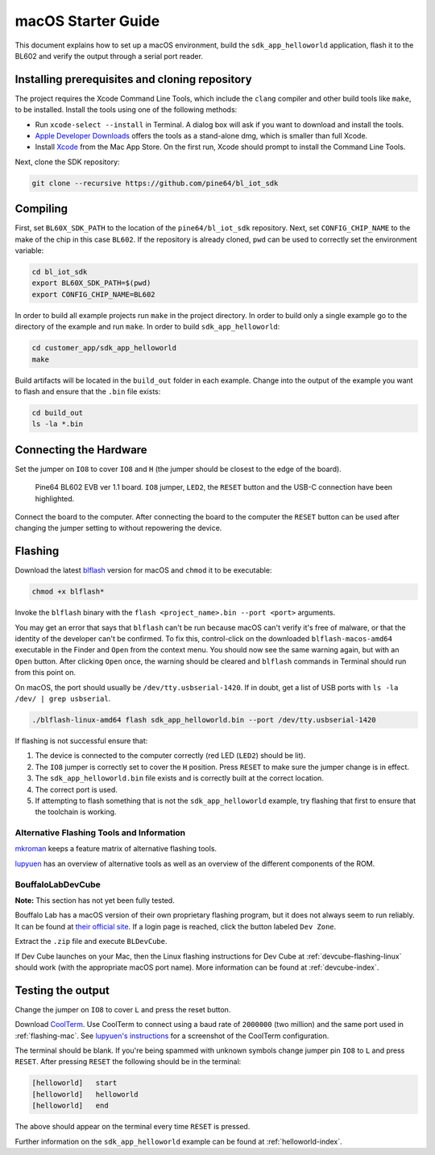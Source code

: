 macOS Starter Guide
===================

This document explains how to set up a macOS environment, build the ``sdk_app_helloworld`` application, flash it to the BL602 and verify the output through a serial port reader.

Installing prerequisites and cloning repository
-----------------------------------------------

The project requires the Xcode Command Line Tools, which include the ``clang`` compiler and other build tools like ``make``, to be installed. Install the tools using one of the following methods:

- Run ``xcode-select --install`` in Terminal. A dialog box will ask if you want to download and install the tools.
- `Apple Developer Downloads <https://developer.apple.com/download/all/?q=xcode>`_ offers the tools as a stand-alone dmg, which is smaller than full Xcode.
- Install `Xcode <https://apps.apple.com/us/app/xcode/id497799835>`_ from the Mac App Store. On the first run, Xcode should prompt to install the Command Line Tools.

Next, clone the SDK repository:

.. code-block:: bash

    git clone --recursive https://github.com/pine64/bl_iot_sdk

Compiling
----------------------

First, set ``BL60X_SDK_PATH`` to the location of the ``pine64/bl_iot_sdk`` repository.
Next, set ``CONFIG_CHIP_NAME`` to the make of the chip in this case ``BL602``.
If the repository is already cloned, ``pwd`` can be used to correctly set the environment variable:

.. code-block:: bash

    cd bl_iot_sdk
    export BL60X_SDK_PATH=$(pwd)
    export CONFIG_CHIP_NAME=BL602

In order to build all example projects run ``make`` in the project directory.
In order to build only a single example go to the directory of the example and run ``make``.
In order to build ``sdk_app_helloworld``:

.. code-block:: bash

    cd customer_app/sdk_app_helloworld
    make

Build artifacts will be located in the ``build_out`` folder in each example.
Change into the output of the example you want to flash and ensure that the ``.bin`` file exists:

.. code-block:: bash

    cd build_out
    ls -la *.bin

Connecting the Hardware
-----------------------

Set the jumper on ``IO8`` to cover ``IO8`` and ``H`` (the jumper should be closest to the edge of the board).

.. figure:: ../imgs/Pine64-BL602-EVB-ver-11.png
   :alt:

   Pine64 BL602 EVB ver 1.1 board. ``IO8`` jumper, ``LED2``, the ``RESET`` button and the USB-C connection have been highlighted.

Connect the board to the computer.
After connecting the board to the computer the ``RESET`` button can be used after changing the jumper setting to without repowering the device.

.. _flashing-mac:

Flashing
--------

Download the latest `blflash <https://github.com/spacemeowx2/blflash/releases>`_ version for macOS and ``chmod`` it to be executable:

.. code-block:: bash

    chmod +x blflash*

Invoke the ``blflash`` binary with the ``flash <project_name>.bin --port <port>`` arguments.

You may get an error that says that ``blflash`` can't be run because macOS can't verify it's free of malware, or that the identity of the developer can't be confirmed. To fix this, control-click on the downloaded ``blflash-macos-amd64`` executable in the Finder and ``Open`` from the context menu. You should now see the same warning again, but with an ``Open`` button. After clicking ``Open`` once, the warning should be cleared and ``blflash`` commands in Terminal should run from this point on.

On macOS, the port should usually be ``/dev/tty.usbserial-1420``.
If in doubt, get a list of USB ports with ``ls -la /dev/ | grep usbserial``.

.. code-block:: bash

    ./blflash-linux-amd64 flash sdk_app_helloworld.bin --port /dev/tty.usbserial-1420

If flashing is not successful ensure that:

1. The device is connected to the computer correctly (red LED (``LED2``) should be lit).

2. The ``IO8`` jumper is correctly set to cover the ``H`` position. Press ``RESET`` to make sure the jumper change is in effect.

3. The ``sdk_app_helloworld.bin`` file exists and is correctly built at the correct location.

4. The correct port is used.

5. If attempting to flash something that is not the ``sdk_app_helloworld`` example, try flashing that first to ensure that the toolchain is working.

Alternative Flashing Tools and Information
^^^^^^^^^^^^^^^^^^^^^^^^^^^^^^^^^^^^^^^^^^

`mkroman <https://github.com/mkroman/awesome-bouffalo#rom-tools>`_ keeps a feature matrix of alternative flashing tools.

`lupyuen <https://lupyuen.github.io/articles/pinecone#other-flashing-tools>`_ has an overview of alternative tools as well as an overview of the different components of the ROM.

BouffaloLabDevCube
^^^^^^^^^^^^^^^^^^

**Note:** This section has not yet been fully tested.

Bouffalo Lab has a macOS version of their own proprietary flashing program, but it does not always seem to run reliably.
It can be found at `their official site <https://dev.bouffalolab.com/download>`_.
If a login page is reached, click the button labeled ``Dev Zone``.

Extract the ``.zip`` file and execute ``BLDevCube``.

If Dev Cube launches on your Mac, then the Linux flashing instructions for Dev Cube at :ref:`devcube-flashing-linux` should work (with the appropriate macOS port name). More information can be found at :ref:`devcube-index`.

Testing the output
------------------

Change the jumper on ``IO8`` to cover ``L`` and press the reset button.

Download `CoolTerm <https://freeware.the-meiers.org/>`_. Use CoolTerm to connect using a baud rate of ``2000000`` (two million) and the same port used in :ref:`flashing-mac`. See `lupyuen's instructions <https://lupyuen.github.io/articles/flash#watch-the-firmware-run>`_ for a screenshot of the CoolTerm configuration.

The terminal should be blank.
If you're being spammed with unknown symbols change jumper pin ``IO8`` to ``L`` and press ``RESET``.
After pressing ``RESET`` the following should be in the terminal:

.. code-block:: bash

    [helloworld]   start
    [helloworld]   helloworld
    [helloworld]   end

The above should appear on the terminal every time ``RESET`` is pressed.

Further information on the ``sdk_app_helloworld`` example can be found at :ref:`helloworld-index`.

